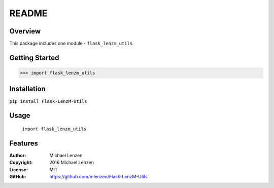 README
######

.. image:: https://travis-ci.org/mlenzen/Flask-LenzM-Utils.svg?branch=master
	:target: https://travis-ci.org/mlenzen/Flask-LenzM-Utils
	:alt: Build Status


.. image:: https://coveralls.io/repos/mlenzen/Flask-LenzM-Utils/badge.svg?branch=master
	:target: https://coveralls.io/r/mlenzen/Flask-LenzM-Utils?branch=master
	:alt: Coverage


Overview
========

This package includes one module - ``flask_lenzm_utils``.


Getting Started
===============

.. code:: python

	 >>> import flask_lenzm_utils

Installation
============

``pip install Flask-LenzM-Utils``

Usage
=====
	``import flask_lenzm_utils``

Features
========

:Author: Michael Lenzen
:Copyright: 2016 Michael Lenzen
:License: MIT
:GitHub: https://github.com/mlenzen/Flask-LenzM-Utils

